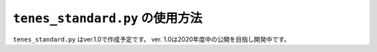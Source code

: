 .. highlight:: none

``tenes_standard.py`` の使用方法
--------------------------------

``tenes_standard.py`` はver.1.0で作成予定です。
ver. 1.0は2020年度中の公開を目指し開発中です。

